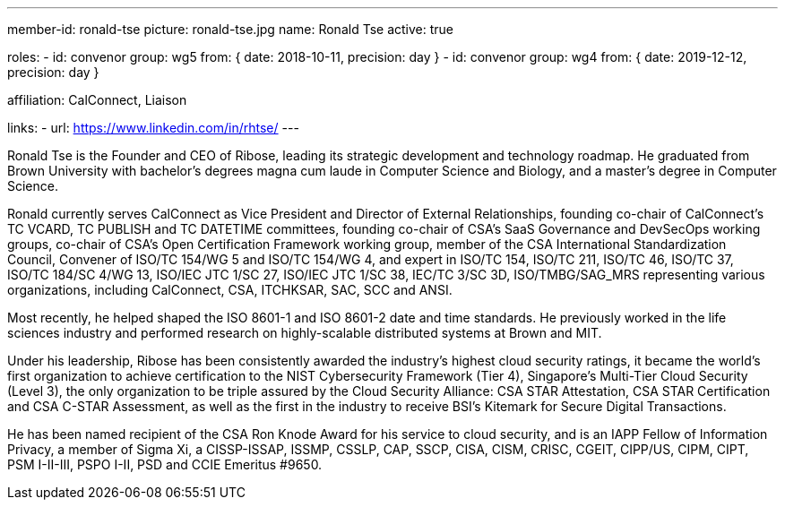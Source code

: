---
member-id: ronald-tse
picture: ronald-tse.jpg
name: Ronald Tse
active: true

roles:
  - id: convenor
    group: wg5
    from: { date: 2018-10-11, precision: day }
  - id: convenor
    group: wg4
    from: { date: 2019-12-12, precision: day }

affiliation: CalConnect, Liaison

links:
  - url: https://www.linkedin.com/in/rhtse/
---

Ronald Tse is the Founder and CEO of Ribose, leading its strategic
development and technology roadmap. He graduated from Brown University
with bachelor's degrees magna cum laude in Computer Science and
Biology, and a master's degree in Computer Science.

Ronald currently serves CalConnect as Vice President and Director of
External Relationships, founding co-chair of CalConnect's TC VCARD, TC
PUBLISH and TC DATETIME committees, founding co-chair of CSA's SaaS
Governance and DevSecOps working groups, co-chair of CSA's Open
Certification Framework working group, member of the CSA International
Standardization Council, Convener of ISO/TC 154/WG 5 and ISO/TC 154/WG
4, and expert in ISO/TC 154, ISO/TC 211, ISO/TC 46, ISO/TC 37, ISO/TC
184/SC 4/WG 13, ISO/IEC JTC 1/SC 27, ISO/IEC JTC 1/SC 38, IEC/TC 3/SC
3D, ISO/TMBG/SAG_MRS representing various organizations, including
CalConnect, CSA, ITCHKSAR, SAC, SCC and ANSI.

Most recently, he helped shaped the ISO 8601-1 and ISO 8601-2 date and
time standards. He previously worked in the life sciences industry and
performed research on highly-scalable distributed systems at Brown and
MIT.

Under his leadership, Ribose has been consistently awarded the
industry's highest cloud security ratings, it became the world's first
organization to achieve certification to the NIST Cybersecurity
Framework (Tier 4), Singapore's Multi-Tier Cloud Security (Level 3),
the only organization to be triple assured by the Cloud Security
Alliance: CSA STAR Attestation, CSA STAR Certification and CSA C-STAR
Assessment, as well as the first in the industry to receive BSI's
Kitemark for Secure Digital Transactions.

He has been named recipient of the CSA Ron Knode Award for his service
to cloud security, and is an IAPP Fellow of Information Privacy, a
member of Sigma Xi, a CISSP-ISSAP, ISSMP, CSSLP, CAP, SSCP, CISA, CISM,
CRISC, CGEIT, CIPP/US, CIPM, CIPT, PSM I-II-III, PSPO I-II, PSD and
CCIE Emeritus #9650.


